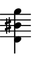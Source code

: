 \version "2.24.1"
#(set-default-paper-size '(cons (* 10 mm) (* 12 mm)))
\score {
	\new Staff \with { 
		\omit Clef \omit TimeSignature \omit KeySignature
		\magnifyStaff #2/3
	} {
		\relative c, { 
			\key b \minor
			\clef bass <fis dis' b'>4
		}
	}
	\layout {
		indent = 0
	}
}
\header {
	tagline = ##f
}
